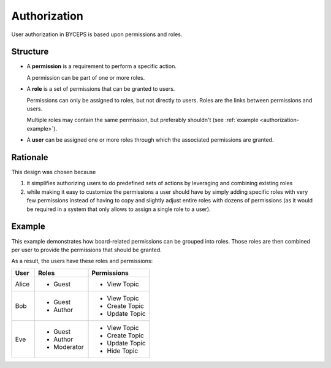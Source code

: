 Authorization
=============

User authorization in BYCEPS is based upon permissions and roles.


Structure
---------

.. digraph:: unnamed

   rankdir=RL

   User -> Role -> Permission

* A **permission** is a requirement to perform a specific action.

  A permission can be part of one or more roles.

* A **role** is a set of permissions that can be granted to users.

  Permissions can only be assigned to roles, but not directly to users.
  Roles are the links between permissions and users.

  Multiple roles may contain the same permission, but preferably
  shouldn't (see :ref:`example <authorization-example>`).

* A **user** can be assigned one or more roles through which the
  associated permissions are granted.


Rationale
---------

This design was chosen because

1. it simplifies authorizing users to do predefined sets of actions by
   leveraging and combining existing roles

2. while making it easy to customize the permissions a user should have
   by simply adding specific roles with very few permissions instead of
   having to copy and slightly adjust entire roles with dozens of
   permissions (as it would be required in a system that only allows to
   assign a single role to a user).


.. _authorization-example:

Example
-------

This example demonstrates how board-related permissions can be grouped
into roles. Those roles are then combined per user to provide the
permissions that should be granted.

.. digraph:: unnamed

   color=lightgray
   fillcolor=lightgray
   labeljust="l"
   node [color=white, style=filled]
   rankdir=LR
   style=filled

   subgraph cluster_users {
       label="Users"

       Alice, Bob, Eve
   }

   subgraph cluster_roles {
       label="Roles"

       Guest, Author, Moderator
   }

   subgraph cluster_permissions {
       label="Permissions"

       "View Topic"
       "Create Topic"
       "Update Topic"
       "Hide Topic"
   }

   // users to roles
   Alice -> {Guest}
   Bob -> {Guest Author}
   Eve -> {Guest Author Moderator}

   // roles to permissions
   Guest -> {"View Topic"}
   Author -> {"Create Topic" "Update Topic"}
   Moderator -> {"Hide Topic"}

As a result, the users have these roles and permissions:

.. list-table::
   :header-rows: 1
   :widths: 3 7 8

   * - User
     - Roles
     - Permissions

   * - Alice
     - - Guest
     - - View Topic
   * - Bob
     - - Guest
       - Author
     - - View Topic
       - Create Topic
       - Update Topic
   * - Eve
     - - Guest
       - Author
       - Moderator
     - - View Topic
       - Create Topic
       - Update Topic
       - Hide Topic
